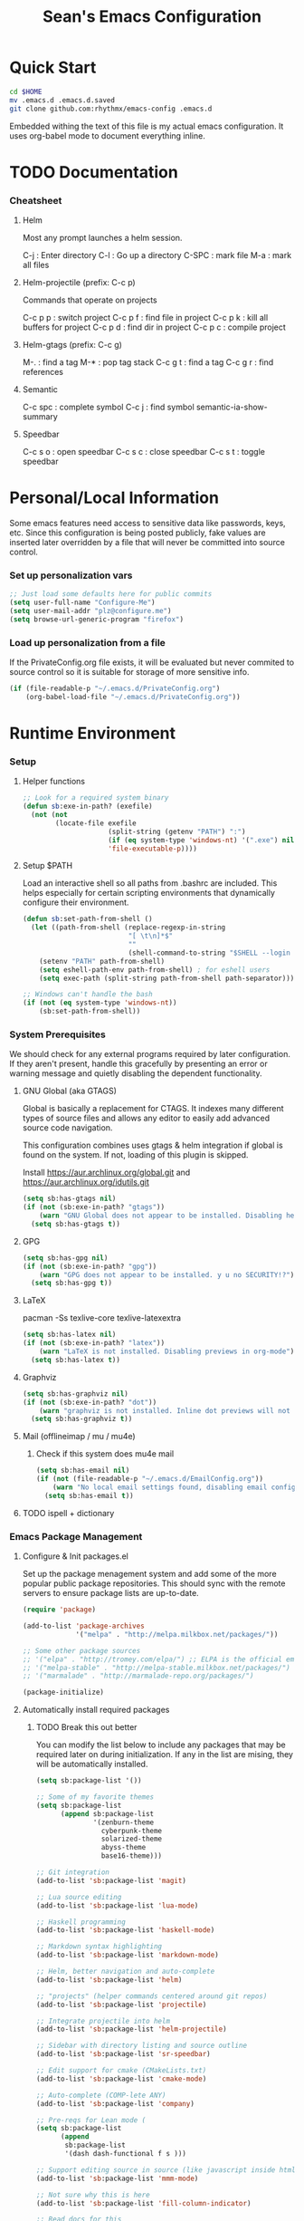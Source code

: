 #+TITLE: Sean's Emacs Configuration

* Quick Start

#+begin_src bash
  cd $HOME
  mv .emacs.d .emacs.d.saved
  git clone github.com:rhythmx/emacs-config .emacs.d
#+end_src

  Embedded withing the text of this file is my actual emacs
  configuration. It uses org-babel mode to document everything inline.

* TODO Documentation

*** Cheatsheet
***** Helm

      Most any prompt launches a helm session.

      C-j   : Enter directory
      C-l   : Go up a directory
      C-SPC : mark file
      M-a   : mark all files

***** Helm-projectile (prefix: C-c p)

      Commands that operate on projects

      C-c p p : switch project
      C-c p f : find file in project 
      C-c p k : kill all buffers for project
      C-c p d : find dir in project
      C-c p c : compile project
      
***** Helm-gtags (prefix: C-c g)

      M-. : find a tag
      M-* : pop tag stack
      C-c g t : find a tag
      C-c g r : find references

***** Semantic 

      C-c spc : complete symbol
      C-c j : find symbol
      semantic-ia-show-summary



***** Speedbar

      C-c s o : open speedbar
      C-c s c : close speedbar
      C-c s t : toggle speedbar

* Personal/Local Information

  Some emacs features need access to sensitive data like passwords,
  keys, etc. Since this configuration is being posted publicly, fake
  values are inserted later overridden by a file that will never be
  committed into source control.



*** Set up personalization vars

    #+begin_src emacs-lisp
      ;; Just load some defaults here for public commits 
      (setq user-full-name "Configure-Me")
      (setq user-mail-addr "plz@configure.me")
      (setq browse-url-generic-program "firefox")
    #+end_src

*** Load up personalization from a file

      If the PrivateConfig.org file exists, it will be evaluated but
      never commited to source control so it is suitable for storage
      of more sensitive info.

    #+begin_src emacs-lisp
      (if (file-readable-p "~/.emacs.d/PrivateConfig.org")
          (org-babel-load-file "~/.emacs.d/PrivateConfig.org"))
    #+end_src

* Runtime Environment

*** Setup

***** Helper functions

	  #+begin_src emacs-lisp
        ;; Look for a required system binary
        (defun sb:exe-in-path? (exefile)
          (not (not
                (locate-file exefile
                             (split-string (getenv "PATH") ":")
                             (if (eq system-type 'windows-nt) '(".exe") nil)
                             'file-executable-p))))
	  #+end_src

***** Setup $PATH 
	  
	  Load an interactive shell so all paths from .bashrc are
	  included. This helps especially for certain scripting
	  environments that dynamically configure their environment. 

	  #+begin_src emacs-lisp
		(defun sb:set-path-from-shell ()
		  (let ((path-from-shell (replace-regexp-in-string
								  "[ \t\n]*$"
								  ""
								  (shell-command-to-string "$SHELL --login -c 'echo $PATH'"))))
			(setenv "PATH" path-from-shell)
			(setq eshell-path-env path-from-shell) ; for eshell users
			(setq exec-path (split-string path-from-shell path-separator))))

		;; Windows can't handle the bash
		(if (not (eq system-type 'windows-nt))
			(sb:set-path-from-shell))
	  #+end_src


*** System Prerequisites

	We should check for any external programs required by later
	configuration. If they aren't present, handle this gracefully by
	presenting an error or warning message and quietly disabling the
	dependent functionality.

***** GNU Global (aka GTAGS)
	  
	  Global is basically a replacement for CTAGS. It indexes many
	  different types of source files and allows any editor to easily
	  add advanced source code navigation.

	  This configuration combines uses gtags & helm integration if
	  global is found on the system. If not, loading of this plugin is
	  skipped.

	  Install https://aur.archlinux.org/global.git and https://aur.archlinux.org/idutils.git

	  #+begin_src emacs-lisp
            (setq sb:has-gtags nil)
            (if (not (sb:exe-in-path? "gtags"))
                (warn "GNU Global does not appear to be installed. Disabling helm+gtags")
              (setq sb:has-gtags t))
	  #+end_src

***** GPG
	  
	  #+begin_src emacs-lisp
            (setq sb:has-gpg nil)
            (if (not (sb:exe-in-path? "gpg"))
                (warn "GPG does not appear to be installed. y u no SECURITY!?")
              (setq sb:has-gpg t))
	  #+end_src
	  
	  
***** LaTeX

	  pacman -Ss texlive-core texlive-latexextra

	  #+begin_src emacs-lisp
            (setq sb:has-latex nil)
            (if (not (sb:exe-in-path? "latex"))
                (warn "LaTeX is not installed. Disabling previews in org-mode")
              (setq sb:has-latex t))
	  #+end_src


***** Graphviz

	  #+begin_src emacs-lisp
            (setq sb:has-graphviz nil)
            (if (not (sb:exe-in-path? "dot"))
                (warn "graphviz is not installed. Inline dot previews will not be available")
              (setq sb:has-graphviz t))
	  #+end_src

***** Mail (offlineimap / mu / mu4e)

      
******* Check if this system does mu4e mail
	#+begin_src emacs-lisp
          (setq sb:has-email nil)
          (if (not (file-readable-p "~/.emacs.d/EmailConfig.org"))
              (warn "No local email settings found, disabling email configuration.")
            (setq sb:has-email t))
	#+end_src

***** TODO ispell + dictionary
      	      
*** Emacs Package Management

***** Configure & Init packages.el

      Set up the package menagement system and add some of the more
      popular public package repositories. This should sync with the
      remote servers to ensure package lists are up-to-date.

      #+begin_src emacs-lisp
      	(require 'package)

      	(add-to-list 'package-archives
                   	 '("melpa" . "http://melpa.milkbox.net/packages/"))

      	;; Some other package sources
      	;; '("elpa" . "http://tromey.com/elpa/") ;; ELPA is the official emacs repo (iirc?)
      	;; '("melpa-stable" . "http://melpa-stable.milkbox.net/packages/")
      	;; '("marmalade" . "http://marmalade-repo.org/packages/")

      	(package-initialize)
      #+end_src

***** Automatically install required packages

******* TODO Break this out better 

      You can modify the list below to include any packages that may be
      required later on during initialization. If any in the list are
      mising, they will be automatically installed.

      #+begin_src emacs-lisp
        (setq sb:package-list '())

        ;; Some of my favorite themes
        (setq sb:package-list
              (append sb:package-list
                      '(zenburn-theme
                        cyberpunk-theme
                        solarized-theme
                        abyss-theme
                        base16-theme)))
                      
        ;; Git integration
        (add-to-list 'sb:package-list 'magit)

        ;; Lua source editing 
        (add-to-list 'sb:package-list 'lua-mode)                

        ;; Haskell programming
        (add-to-list 'sb:package-list 'haskell-mode)

        ;; Markdown syntax highlighting
        (add-to-list 'sb:package-list 'markdown-mode)

        ;; Helm, better navigation and auto-complete  
        (add-to-list 'sb:package-list 'helm)

        ;; "projects" (helper commands centered around git repos)
        (add-to-list 'sb:package-list 'projectile)                

        ;; Integrate projectile into helm
        (add-to-list 'sb:package-list 'helm-projectile)

        ;; Sidebar with directory listing and source outline 
        (add-to-list 'sb:package-list 'sr-speedbar)                

        ;; Edit support for cmake (CMakeLists.txt)
        (add-to-list 'sb:package-list 'cmake-mode)

        ;; Auto-complete (COMP-lete ANY)
        (add-to-list 'sb:package-list 'company)

        ;; Pre-reqs for Lean mode (
        (setq sb:package-list
              (append
               sb:package-list
               '(dash dash-functional f s )))

        ;; Support editing source in source (like javascript inside html)
        (add-to-list 'sb:package-list 'mmm-mode)

        ;; Not sure why this is here
        (add-to-list 'sb:package-list 'fill-column-indicator)         

        ;; Read docs for this 
        (add-to-list 'sb:package-list 'flycheck)

        (if sb:has-gtags
            (add-to-list 'sb:package-list
                         'helm-gtags))


        (dolist (package sb:package-list)
          (when (not (package-installed-p package))
            (package-refresh-contents)
            (package-install package)))
      #+end_src

* Appearance
  
*** Select a better font. 

    Consolas is my favorite, but it's only available by default in
    Windows. However it's easy enough to install the Microsoft
    TrueType fonts in *nix.

    #+begin_src emacs-lisp
      ; List of fonts in order of preference
      (setq sb:preferred-fonts 
        '(
           "Droid Sans Mono"
           "Consolas" 
           "Courier New" 
           "terminus" 
           "DejaVu Sans Mono"
        )
      )

      (defun sb:set-font (fontlist)
        (if (find-font  (font-spec :name (car fontlist)))

            ; Font exists, so set it
            (progn (set-frame-font (car fontlist))
                   (set-face-attribute 'default nil :height 100))

            ; Font not found, move on to next
            (progn (sb:set-font (cdr fontlist)))))

      (when (display-graphic-p)
            (sb:set-font sb:preferred-fonts))
    #+end_src

*** Remove all of the UI

    I don't like looking at a bunch of menus and scrollbars. This goes
    double when I'm on one of my smaller laptops where screen space is
    premium.

    #+begin_src emacs-lisp
      (scroll-bar-mode 0)
      (menu-bar-mode 0)
      (tool-bar-mode 0)
    #+end_src
    
*** Default Theme

    You can set per-mode themes later on

    #+begin_src emacs-lisp
      ;;(load-theme 'cyberpunk t)
      ;;(load-theme 'solarized-dark t)
      ;;(load-theme 'abyss t)

      (when (display-graphic-p)                              ;; if x windows mode
        (load-theme 'base16-default-dark))                      ;; load theme


    #+end_src

*** Fullscreen mode [F11 key]

    Here I define a function that will toggle fullscreen mode on/off.

    #+begin_src emacs-lisp
      (defun toggle-fullscreen (&optional f)
        (interactive)
        (let ((current-value (frame-parameter nil 'fullscreen)))
          (set-frame-parameter nil 'fullscreen
            (if (equal 'fullboth current-value)
              (if (boundp 'old-fullscreen) old-fullscreen nil)
              (progn (setq old-fullscreen current-value)
                'fullboth)))))
      (global-set-key [f11] 'toggle-fullscreen)

      ; Uncomment to auto-fullscreen on startup
      ;(toggle-fullscreen)
    #+end_src

*** Transparency 

    #+begin_src emacs-lisp
    ;  (set-frame-parameter (selected-frame) 'alpha '(93 50))
    #+end_src

*** Show line and column numbers in status bar
    #+begin_src emacs-lisp
      (linum-mode 0)
      (line-number-mode 1)
      (column-number-mode 1)
    #+end_src
* Default Emacs Behaviors
*** No startup screen

    #+begin_src emacs-lisp
      (setq inhibit-startup-screen t)
    #+end_src
*** Spawn a server

    This allows other programs (like external email, for example) to
    call emacsclient to popup a new editor window as needed.

    #+begin_src emacs-lisp
      (server-start)
    #+end_src
*** Get rid of annoying backup files (Foo.bar~)

    This forces all backup files into a single system-wide directory
    so that they don't pollute the whole filesytem.

    #+begin_src emacs-lisp
      (setq backup-by-copying t
	    backup-directory-alist '(("." . "~/.saves")))
    #+end_src

* Setup Modes


*** Helm (auto complete for most prompts)

    A good intro to helm is available at
    http://tuhdo.github.io/helm-intro.html

    #+begin_src emacs-lisp
      (require 'helm-config)
      (helm-mode 1)
      (global-set-key (kbd "C-x C-f") 'helm-find-files)
    #+end_src

*** WindMove

    Use [shift]+arrow to move the cursor from window to window instead
    of C-x o
    #+begin_src emacs-lisp
      (when (fboundp 'windmove-default-keybindings)
        (windmove-default-keybindings))

	#+end_src
*** Org System (Notes/Agendas/Journal/Wiki)

***** General Org Mode

******* Windmove overrides todo/prio keys
	#+begin_src emacs-lisp
          (defun sb:org-windmove-hook ()
            (when (fboundp 'windmove-default-keybindings)
              (add-hook 'org-shiftup-hook 'windmove-up)
              (add-hook 'org-shiftleft-hook 'windmove-left)
              (add-hook 'org-shiftdown-hook 'windmove-down)
              (add-hook 'org-shiftright-hook 'windmove-right)))

          (add-hook 'org-mode-hook 'sb:org-windmove-hook)
	#+end_src
******* Inline LaTeX

		Preview with "C-c C-x C-l"

		#+begin_src emacs-lisp
          ;; Make math mode previews look better
          (setq preview-scale-function 1.2)
          (setq preview-fast-conversion 'off)
          (setq org-format-latex-options (plist-put org-format-latex-options :scale 1.6))
		#+end_src
***** Personalized 
      Load org system config from file share, if present. One day I
      might make an example layout and commit that publicly too. Until
      then, just use your imaginations ;)
      
      #+begin_src emacs-lisp

      	; Determine root dir of org system based on system type (because
      	; windows paths are retarded)

      	(cond ((eq system-type 'gnu/linux) 
               (setq sb:orgdir "/storage/organizer"))
              ((eq system-type 'windows-nt)
               (setq sb:orgdir "Z:\\organizer"))
              (t
               (setq sb:orgdir "/")))

      	; Define some helper functions to keep path specs small

      	(defun sb:orgdircat (filename)
          (concat (file-name-as-directory sb:orgdir)  filename))

      	; Check that guessed paths are sane, assume connectivity problem if not

      	(if (and (file-directory-p sb:orgdir)
               	 (file-exists-p (sb:orgdircat "config.org")))
          	(org-babel-load-file (sb:orgdircat "config.org"))
          (warn "File server does not seem to be accessible"))

      #+end_src

*** Development Environment

***** Global settings

******* Spaces, not tabs
		#+begin_src emacs-lisp
          (setq indent-tabs-mode nil)
		#+end_src
***** Projectile (Project Management)

      #+begin_src emacs-lisp
      	(projectile-global-mode)
      	(setq projectile-completion-system 'helm)
      	(helm-projectile-on)
      #+end_src

***** GTags (Source navigation)
	  
	  #+begin_src emacs-lisp
            (setq helm-gtags-ignore-case t
                  helm-gtags-auto-update t
                  helm-use-input-at-cursor t
                  helm-gtags-pulse-at-cursor t
                  helm-gtags-prefix-key "\C-cg"
                  helm-gtags-suggested-key-mapping t)

            (require 'helm-gtags)
            ;; Enable helm-gtags-mode
            (add-hook 'dired-mode-hook 'helm-gtags-mode)
            (add-hook 'eshell-mode-hook 'helm-gtags-mode)
            (add-hook 'c-mode-hook 'helm-gtags-mode)
            (add-hook 'c++-mode-hook 'helm-gtags-mode)
            (add-hook 'asm-mode-hook 'helm-gtags-mode)

            (define-key helm-gtags-mode-map (kbd "C-c g a") 'helm-gtags-tags-in-this-function)
            (define-key helm-gtags-mode-map (kbd "C-j") 'helm-gtags-select)
            (define-key helm-gtags-mode-map (kbd "M-.") 'helm-gtags-dwim)
            (define-key helm-gtags-mode-map (kbd "M-,") 'helm-gtags-pop-stack)
            (define-key helm-gtags-mode-map (kbd "C-c <") 'helm-gtags-previous-history)
            (define-key helm-gtags-mode-map (kbd "C-c >") 'helm-gtags-next-history)
	  #+end_src

***** SR Speedbar (file browser / code outlining)
	  
	  Quick-access file browser that runs along side of a normal
	  window supporting outlines of source code structure.

	  #+begin_src emacs-lisp
        ;; Display on the left
        (setq sr-speedbar-right-side nil)

        ;; Setup quick on/off keys
        (global-set-key "\C-cso" 'sr-speedbar-open)
        (global-set-key "\C-csc" 'sr-speedbar-close)
        (global-set-key "\C-cst" 'sr-speedbar-toggle)
	  #+end_src

***** Magit (Git integration)

******* Screw the gawdy highlighting of diff

      	#+begin_src emacs-lisp
          (eval-after-load "magit"
          	(setq magit-highlight-section 0))
      	#+end_src

******* Magit wants to hide release notes via elisp now?

      	#+begin_src emacs-lisp
          (setq magit-last-seen-setup-instructions "1.4.0")
      	#+end_src
***** Flyspell (spell checking)
	  #+begin_src emacs-lisp
        (add-hook 'flyspell-mode-hook 'flyspell-buffer)
	  #+end_src

***** C/C++
      
******* Appearance / Tabbing
      	#+begin_src emacs-lisp
          (defun sb:c-general-hook ()
          	
          	;; Same indent style as used in the linux src tree 
          	(c-set-style "linux")

          	;; Prefer spaces over tabs, width=4
          	(setq c-basic-offset 4
                  indent-tabs-mode nil
                  default-tab-width 4)
          	
          	;; Display line numbers
          	(linum-mode)
          	(setq linum-format "%4d \u2502")

          	)

          (add-hook 'c-mode-hook 'sb:c-general-hook)
          (add-hook 'c++-mode-hook 'sb:c-general-hook)
      	#+end_src

******* Spell checking for comments, strings, etc
	    #+begin_src emacs-lisp
		  (add-hook 'c-mode-hook 'flyspell-prog-mode)
		  (add-hook 'c-mode-hook 'flyspell-buffer)
		  (add-hook 'c++-mode-hook 'flyspell-prog-mode)
		  (add-hook 'c++-mode-hook 'flyspell-buffer)
	    #+end_src

******* CEDET
		#+begin_src emacs-lisp
          (require 'cc-mode)
          (require 'semantic)

          (global-semanticdb-minor-mode 1)
          (global-semantic-idle-scheduler-mode 1)

          (defun sb:c-autocompletion ()
            (semantic-mode 1)
            (company-mode))

          (add-hook 'c-mode-hook 'sb:c-autocompletion)
          (add-hook 'c++-mode-hook 'sb:c-autocompletion)
		#+end_src
***** Assembler

      #+begin_src emacs-lisp
        (defun sb:asm-mode-hook ()
          (setq c-basic-offset 4
                indent-tabs-mode nil
                default-tab-width 4
                tab-stop-list (quote (4 8 12 16 20 24 28 32 36 40 44 48 52 56 60 
                                        64 68 72 76 80 84 88 92 96 100 104 108 112 116 120))
                ))

        (add-hook 'asm-mode-hook 'sb:asm-mode-hook)

        ;; Spell checking
        (add-hook 'asm-mode-hook 'flyspell-prog-mode)
      #+end_src

***** Haskell

      
******* Doc mode

      	#+begin_src emacs-lisp
          ;; Not totally sure what doc mode is yet... sounds like a good enough idea
          (add-hook 'haskell-mode-hook 'turn-on-haskell-doc-mode)
      	#+end_src

******* Indentation

      	#+begin_src emacs-lisp
          ;;(add-hook 'haskell-mode-hook 'turn-on-haskell-indentation)
          (add-hook 'haskell-mode-hook 'turn-on-haskell-indent)
          ;;(add-hook 'haskell-mode-hook 'turn-on-haskell-simple-indent) 
      	#+end_src

******* Spell check
	#+begin_src emacs-lisp
          (add-hook 'haskell-mode-hook 'flyspell-prog-mode)
	#+end_src
***** Agda

      #+begin_src emacs-lisp
        (if (executable-find "agda-mode")
            (load-file (let ((coding-system-for-read 'utf-8))
                         (shell-command-to-string "agda-mode locate"))))

        (custom-set-variables
         '(agda2-include-dirs 
           '( "/home/sean/code/agda-stdlib/src"
              "/home/sean/.cabal/share/x86_64-linux-ghc-7.10.1/Agda-2.4.2.3/lib/prim/"
              "/home/sean/code/agda-prelude/src"
              "." )))
        
        ;; Spell checker
        (add-hook 'agda-mode-hook 'flyspell-prog-mode)
      #+end_src
	  	  
***** Emacs Lisp
      #+begin_src emacs-lisp
        (defun sb:lisp-mode-hook ()

          ;; Display line numbers
          (linum-mode)
          (setq linum-format "%4d \u2502"))

        (add-hook 'emacs-lisp-mode-hook 'sb:lisp-mode-hook)

        ;; Spell checker
        (add-hook 'emacs-lisp-mode-hook 'flyspell-prog-mode)
      #+end_src

***** LaTeX

      Don't "word process", edit src.

******* Spell checking
	#+begin_src emacs-lisp
          (add-hook 'LaTeX-mode-hook 'flyspell-mode)
          (add-hook 'LaTeX-mode-hook 'flyspell-buffer)
	#+end_src
******* AUCTeX (disabled)

	    Disabled for now
	    
        #+begin_src emacs-lisp

          ;(load "auctex.el" nil t t)
          ;(load "preview-latex.el" nil t t)

          ;(require 'flymake)

          ;(defun flymake-get-tex-args (file-name)
          ;  (list "pdflatex"
          ;  (list "-file-line-error" "-draftmode" "-interaction=nonstopmode" file-name)))

          ;(add-hook 'LaTeX-mode-hook 'flymake-mode)

          ;(setq ispell-program-name "aspell") ; could be ispell as well, depending on your preferences
          ;(setq ispell-dictionary "english") ; this can obviously be set to any language your spell-checking program supports

          ;(add-hook 'LaTeX-mode-hook 'flyspell-mode)
          ;(add-hook 'LaTeX-mode-hook 'flyspell-buffer)

          ;(setq TeX-auto-save t)
          ;(setq TeX-parse-self t)
          ;(setq TeX-save-query nil)

        #+end_src
***** TXT
******* Spell checking
        #+begin_src emacs-lisp
          (add-hook 'text-mode-hook 'flyspell-mode)
          (add-hook 'text-mode-hook 'flyspell-buffer)
        #+end_src
***** CMake
	  #+begin_src emacs-lisp
        ;; Note that cmake goes at the front of the list because it needs to
        ;; take precedence over *.txt
        (setq auto-mode-alist
              (append
               '(("CMakeLists\\.txt\\'" . cmake-mode))
               '(("\\.cmake\\'" . cmake-mode))
               auto-mode-alist))
	  #+end_src

***** Lean

	  #+begin_src emacs-lisp
        ;; Set up lean-root path


        (setq lean-rootdir "~/code/lean")  ;; <=== YOU NEED TO MODIFY THIS

        (if (file-exists-p (concat lean-rootdir "/src/emacs/lean-mode.el"))
            (progn
              (setq-local lean-emacs-path
                          (concat (file-name-as-directory lean-rootdir)
                                  (file-name-as-directory "src")
                                  "emacs"))
              (add-to-list 'load-path (expand-file-name lean-emacs-path))
              (require 'lean-mode)))

        (defun sb:lean-mode-hook ()
          
          ;; Display line numbers
          (linum-mode)
          (setq linum-format "%4d \u2502")

          ;; Dont wrap long lines
          (toggle-truncate-lines)
          
          (local-set-key (kbd "\C-c\C-c") 
                         (lambda ()
                           (interactive)
                           (save-buffer)
                           (let ((current-prefix-arg ""))
                             (lean-execute nil))))
          (local-set-key (kbd "\C-c f") 
                         (lambda ()
                           (interactive)
                           (lean-flycheck-toggle-use)
                           (message "Lean Flychecking is %s"
                                    (if lean-flycheck-use "ON" "OFF")))))
          
        (add-hook 'lean-mode-hook 'sb:lean-mode-hook)

        (setq lean-flycheck-checker-options '(
                                              "-M"
                                              "4096"
                                              "--keep-going" "999"
                                              "--flycheck"
                                              "--flycheck-max-messages" "100"))



	  #+end_src

*** GnuPG / EasyPG
***** GPG Agent Issues
      
      Emacs and GPG2 don't play nicely together. Almost impossible
      to get a working config going for plain terminal mode and
      automatic-decryption.

      Except... I have no idea how to do this :(

      Emacs and GPG2/pinentry can not share a tty. Also, pinentry is
      impossible to disable from the command line in GPG2.

      #+begin_src emacs-lisp

      #+end_src

*** Markdown 

    
***** Setup autoload

    (this should probably happen by default already anyway, but hey...)

    #+begin_src emacs-lisp
	(autoload 'markdown-mode "markdown-mode"
		  "Major mode for editing Markdown files" t)
    #+end_src

***** Use markdown mode for *.md files (and others)

      #+begin_src emacs-lisp
	  (add-to-list 'auto-mode-alist '("\\.md\\'" . markdown-mode))
	  (add-to-list 'auto-mode-alist '("\\.markdown\\'" . markdown-mode))
      #+end_src

*** Email (mu4e)

    #+begin_src emacs-lisp

      (if sb:has-email
          (org-babel-load-file "~/.emacs.d/EmailConfig.org"))

    #+end_src
*** Terminals

	#+begin_src emacs-lisp

          (defun sb:term-mode-hook ()

            ;; Terminal mode doesn't quite work with arrows, so define an
            ;; alternate syntax
            (local-set-key (kbd "C-c <left>")  'windmove-left)
            (local-set-key (kbd "C-c <right>") 'windmove-right)
            (local-set-key (kbd "C-c <up>")    'windmove-up)
            (local-set-key (kbd "C-c <down>")  'windmove-down))

          (add-hook 'term-mode-hook 'sb:term-mode-hook)


          (defun runterm (name)
            (interactive (list (read-from-minibuffer "buffer name:")))
            (ansi-term "/bin/bash" name))

    #+end_src


*** Others
***** eshell
	  #+begin_src emacs-lisp
        ;; Eshell-prompt (credit to thierryvolpiatto via https://github.com/emacs-helm/helm/issues/1153))
        (setq eshell-prompt-function
              #'(lambda nil
                  (concat
                   (getenv "USER")
                   "@"
                   (system-name)
                   ":"
                   (abbreviate-file-name (eshell/pwd))
                   (if (= (user-uid) 0) " # " " $ "))))

        ;; Compatibility 24.2/24.3
        (unless (fboundp 'eshell-pcomplete)
          (defalias 'eshell-pcomplete 'pcomplete))
        (unless (fboundp 'eshell-complete-lisp-symbol)
          (defalias 'eshell-complete-lisp-symbol 'lisp-complete-symbol))

        (add-hook 'eshell-mode-hook #'(lambda ()
                                        ;; Helm completion with pcomplete
                                        (setq eshell-cmpl-ignore-case t)
                                        (eshell-cmpl-initialize)
                                        (define-key eshell-mode-map [remap eshell-pcomplete] 'helm-esh-pcomplete)
                                        ;; Helm lisp completion
                                        (define-key eshell-mode-map [remap eshell-complete-lisp-symbol] 'helm-lisp-completion-at-point)
                                        ;; Helm completion on eshell history.
                                        (define-key eshell-mode-map (kbd "M-p") 'helm-eshell-history)
                                        ;; Eshell prompt
                                        (set-face-attribute 'eshell-prompt nil :foreground "DeepSkyBlue")
                                        ;; Allow yanking right now instead of returning "Mark set"
                                        ;;(push-mark)
                                        ))

        ;; Eshell history size
        (setq eshell-history-size 1000) ; Same as env var HISTSIZE.

        ;; Eshell-banner
        (setq eshell-banner-message (format "%s %s\nwith Emacs %s on %s"
                                            (propertize
                                             "Eshell session started on"
                                             'face '((:foreground "Goldenrod")))
                                            (propertize
                                             (format-time-string "%c")
                                             'face '((:foreground "magenta")))
                                            (propertize emacs-version
                                                        'face '((:foreground "magenta")))
                                            (propertize
                                             (with-temp-buffer
                                               (call-process "uname" nil t nil "-r")
                                               (buffer-string))
                                             'face '((:foreground "magenta")))))
	  #+end_src
***** ido | ido-ubiquitous (DEPRECATED by helm)

      interactive auto-completion for find-file, M-x, etc

      #+begin_src emacs-lisp
      ;;  (ido-mode t)
      ;;  (ido-ubiquitous-mode)
      #+end_src
